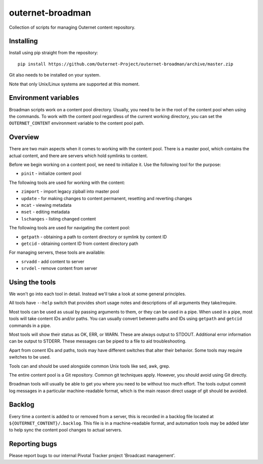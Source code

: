 =================
outernet-broadman
=================

Collection of scripts for managing Outernet content repository.

Installing
==========

Install using pip straight from the repository::

    pip install https://github.com/Outernet-Project/outernet-broadman/archive/master.zip

Git also needs to be installed on your system.

Note that only Unix/Linux systems are supported at this moment.

Environment variables
=====================

Broadman scripts work on a content pool directory. Usually, you need to be in
the root of the content pool when using the commands. To work with the content
pool regardless of the current working directory, you can set the
``OUTERNET_CONTENT`` environment variable to the content pool path.

Overview
========

There are two main aspects when it comes to working with the content pool.
There is a master pool, which contains the actual content, and there are
servers which hold symlinks to content.

Before we begin working on a content pool, we need to initialize it. Use the
following tool for the purpose:

- ``pinit`` - initialize content pool

The following tools are used for working with the content:

- ``zimport`` - import legacy zipball into master pool
- ``update`` - for making changes to content permanent, resetting and reverting
  changes
- ``mcat`` - viewing metadata
- ``mset`` - editing metadata
- ``lschanges`` - listing changed content

The following tools are used for navigating the content pool:

- ``getpath`` - obtaining a path to content directory or symlink by content ID
- ``getcid`` - obtaining content ID from content directory path

For managing servers, these tools are available:

- ``srvadd`` - add content to server
- ``srvdel`` - remove content from server

Using the tools
===============

We won't go into each tool in detail. Instead we'll take a look at some general
principles.

All tools have ``--help`` switch that provides short usage notes and
descriptions of all arguments they take/require.

Most tools can be used as usual by passing arguments to them, or they can be
used in a pipe. When used in a pipe, most tools will take content IDs and/or
paths. You can usually convert between paths and IDs using ``getpath`` and
``getcid`` commands in a pipe.

Most tools will show their status as OK, ERR, or WARN. These are always output
to STDOUT. Additional error information can be output to STDERR. These messages
can be piped to a file to aid troubleshooting.

Apart from conent IDs and paths, tools may have different switches that alter
their behavior. Some tools may require switches to be used.

Tools can and should be used alongside common Unix tools like sed, awk, grep.

The entire content pool is a Git repository. Common git techniques apply.
However, you should avoid using Git directly. 

Broadman tools will usually be able to get you where you need to be without too
much effort.  The tools output commit log messages in a particular
machine-readable format, which is the main reason direct usage of git should be
avoided.

Backlog
=======

Every time a content is added to or removed from a server, this is recorded in
a backlog file located at ``${OUTERNET_CONTENT}/.backlog``. This file is in a
machine-readable format, and automation tools may be added later to help sync
the content pool changes to actual servers.

Reporting bugs
==============

Please report bugs to our internal Pivotal Tracker project 'Broadcast
management'.
